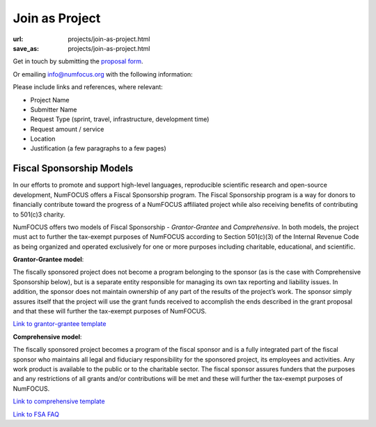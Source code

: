 Join as Project
###############
:url: projects/join-as-project.html
:save_as: projects/join-as-project.html

Get in touch by submitting the `proposal form`_.

Or emailing info@numfocus.org with the following information:

Please include links and references, where relevant:

* Project Name
* Submitter Name
* Request Type (sprint, travel, infrastructure, development time)
* Request amount / service
* Location
* Justification (a few paragraphs to a few pages)


Fiscal Sponsorship Models
-------------------------


In our efforts to promote and support high-level languages, reproducible scientific research and open-source development, NumFOCUS offers a Fiscal Sponsorship program.  The Fiscal Sponsorship program is a way for donors to financially contribute toward the progress of a NumFOCUS affiliated project while also receiving benefits of contributing to 501(c)3 charity. 

NumFOCUS offers two models of Fiscal Sponsorship - *Grantor-Grantee* and *Comprehensive*.  In both models, the project must act to further the tax-exempt purposes of NumFOCUS according to Section 501(c)(3) of the Internal Revenue Code as being organized and operated exclusively for one or more purposes including charitable, educational, and scientific.

**Grantor-Grantee model**:

The fiscally sponsored project does not become a program belonging to the sponsor (as is the case with Comprehensive Sponsorship below), but is a separate entity responsible for managing its own tax reporting and liability issues. In addition, the sponsor does not maintain ownership of any part of the results of the project’s work. The sponsor simply assures itself that the project will use the grant funds received to accomplish the ends described in the grant proposal and that these will further the tax-exempt purposes of NumFOCUS.

`Link to grantor-grantee template`_

**Comprehensive model**:

The fiscally sponsored project becomes a program of the fiscal sponsor and is a fully integrated part of the fiscal sponsor who maintains all legal and fiduciary responsibility for the sponsored project, its employees and activities.  Any work product is available to the public or to the charitable sector. The fiscal sponsor assures funders that the purposes and any restrictions of all grants and/or contributions will be met and these will further the tax-exempt purposes of NumFOCUS.

`Link to comprehensive template`_

`Link to FSA FAQ`_

.. _Link to grantor-grantee template: https://docs.google.com/document/d/18n_wrjNqUmruQxTQHJRY9Q01IgHFeQCvyUo8utQNUvo/edit
.. _Link to comprehensive template: https://docs.google.com/document/d/11YqMX9UrgfCSgiQEUzmOFyg6Ku-vED6gMxhO6J9lCgg/edit?usp=sharing
.. _Link to FSA FAQ: https://docs.google.com/document/d/1zdXp07dLvkbqBrDsw96P6mkqxnWzKJuM-1f4408I6Qs/edit?usp=sharing
.. _proposal form: mailto:info@numfocus.org?subject=Project%20proposal&body=Please%20include%20links%20and%20references%2C%20where%20relevant%3A%0A%0A*%20Project%20Name%0A%0A*%20Submitter%20Name%0A%0A*%20Request%20Type%20(sprint%2C%20travel%2C%20infrastructure%2C%20development%20time)%0A%0A*%20Request%20amount%20%2F%20service%0A%0A*%20Location%0A%0A*%20Justification%20(a%20few%20paragraphs%20to%20a%20few%20pages)">submitting the proposal form.

